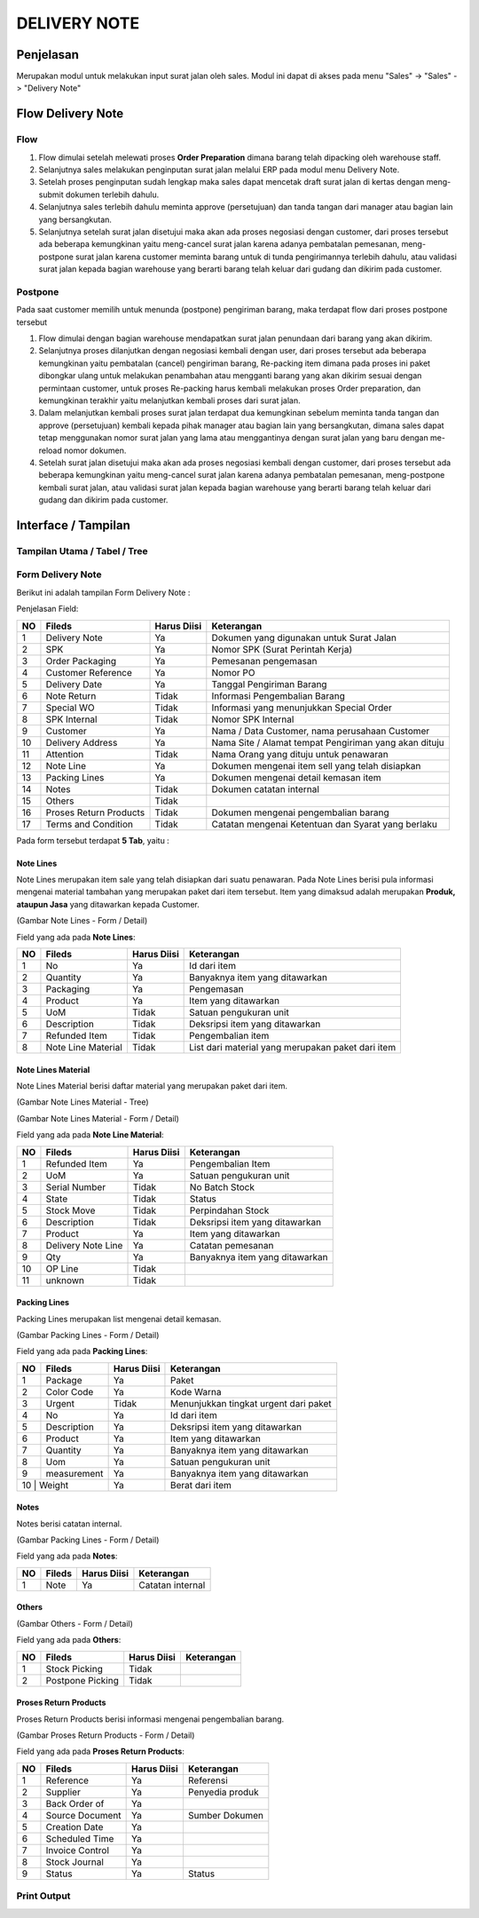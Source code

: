 .. _pages_dn:

DELIVERY NOTE
=============

.. _pages_dn_penjelasan:

Penjelasan
----------

Merupakan modul untuk melakukan input surat jalan oleh sales.
Modul ini dapat di akses pada menu "Sales" -> "Sales" -> "Delivery Note"

.. _pages_dn_flow_delivery_note:

Flow Delivery Note
------------------

.. _pages_dn_flow:

Flow
''''

.. image:: /img/dnflow.png


#. Flow dimulai setelah melewati proses **Order Preparation** dimana barang telah dipacking oleh warehouse staff. 
#. Selanjutnya sales melakukan penginputan surat jalan melalui ERP pada modul menu Delivery Note. 
#. Setelah proses penginputan sudah lengkap maka sales dapat mencetak draft surat jalan di kertas dengan meng-submit dokumen terlebih dahulu. 
#. Selanjutnya sales terlebih dahulu meminta approve (persetujuan) dan tanda tangan dari manager atau bagian lain yang bersangkutan.
#. Selanjutnya setelah surat jalan disetujui maka akan ada proses negosiasi dengan customer, dari proses tersebut ada beberapa kemungkinan yaitu meng-cancel surat jalan karena adanya pembatalan pemesanan, meng-postpone surat jalan karena customer meminta barang untuk di tunda pengirimannya terlebih dahulu, atau validasi surat jalan kepada bagian warehouse yang berarti barang telah keluar dari gudang dan dikirim pada customer. 

.. _pages_dn_postpone:

Postpone
''''''''

Pada saat customer memilih untuk menunda (postpone) pengiriman barang, maka terdapat flow dari proses postpone tersebut  

.. image:: /img/dnpostponeflow.png

#. Flow dimulai dengan bagian warehouse mendapatkan surat jalan penundaan dari barang yang akan dikirim.
#. Selanjutnya proses dilanjutkan dengan negosiasi kembali dengan user, dari proses tersebut ada beberapa kemungkinan yaitu pembatalan (cancel) pengiriman barang, Re-packing item dimana pada proses ini paket dibongkar ulang untuk melakukan penambahan atau mengganti barang yang akan dikirim sesuai dengan permintaan customer, untuk proses Re-packing harus kembali melakukan proses Order preparation, dan kemungkinan terakhir yaitu melanjutkan kembali proses dari surat jalan.   
#. Dalam melanjutkan kembali proses surat jalan terdapat dua kemungkinan sebelum meminta tanda tangan dan approve (persetujuan) kembali kepada pihak manager atau bagian lain yang bersangkutan, dimana sales dapat tetap menggunakan nomor surat jalan yang lama atau menggantinya dengan surat jalan yang baru dengan me-reload nomor dokumen.
#. Setelah surat jalan disetujui maka akan ada proses negosiasi kembali dengan customer, dari proses tersebut ada beberapa kemungkinan yaitu meng-cancel surat jalan karena adanya pembatalan pemesanan, meng-postpone kembali surat jalan, atau validasi surat jalan kepada bagian warehouse yang berarti barang telah keluar dari gudang dan dikirim pada customer.

.. _pages_dn_interface:

Interface / Tampilan
--------------------

.. _pages_dn_main_view:

Tampilan Utama / Tabel / Tree
'''''''''''''''''''''''''''''

.. _pages_dn_form:

Form Delivery Note
''''''''''''''''''

Berikut ini adalah tampilan Form Delivery Note :
 .. image:: /img/dn-1-edit.png



Penjelasan Field:

+---+-----------------------+---------------+------------------------------------------------------------------------------------------+
|NO | Fileds                | Harus Diisi   | Keterangan                                                                               |
+===+=======================+===============+==========================================================================================+
|1  | Delivery Note         | Ya            |Dokumen yang digunakan untuk Surat Jalan                                                  |
+---+-----------------------+---------------+------------------------------------------------------------------------------------------+
|2  | SPK                   | Ya            |Nomor SPK (Surat Perintah Kerja)                                                          |
+---+-----------------------+---------------+------------------------------------------------------------------------------------------+
|3  | Order Packaging       | Ya            |Pemesanan pengemasan                                                                      |
+---+-----------------------+---------------+------------------------------------------------------------------------------------------+
|4  | Customer Reference    | Ya            |Nomor PO                                                                                  |
+---+-----------------------+---------------+------------------------------------------------------------------------------------------+
|5  | Delivery Date         | Ya            |Tanggal Pengiriman Barang                                                                 |
+---+-----------------------+---------------+------------------------------------------------------------------------------------------+
|6  | Note Return           | Tidak         |Informasi Pengembalian Barang                                                             |
+---+-----------------------+---------------+------------------------------------------------------------------------------------------+
|7  | Special WO            | Tidak         |Informasi yang menunjukkan  Special Order                                                 |
+---+-----------------------+---------------+------------------------------------------------------------------------------------------+
|8  | SPK Internal          | Tidak         |Nomor SPK Internal                                                                        |
+---+-----------------------+---------------+------------------------------------------------------------------------------------------+
|9  | Customer              | Ya            |Nama / Data Customer, nama perusahaan Customer                                            |
+---+-----------------------+---------------+------------------------------------------------------------------------------------------+
|10 | Delivery Address      | Ya            |Nama Site / Alamat tempat Pengiriman yang akan dituju                                     |
+---+-----------------------+---------------+------------------------------------------------------------------------------------------+
|11 | Attention             | Tidak         |Nama Orang yang dituju untuk penawaran                                                    |
+---+-----------------------+---------------+------------------------------------------------------------------------------------------+
|12 | Note Line             | Ya            |Dokumen mengenai item sell yang telah disiapkan                                           |
+---+-----------------------+---------------+------------------------------------------------------------------------------------------+
|13 | Packing Lines         | Ya            |Dokumen mengenai detail kemasan item                                                      |
+---+-----------------------+---------------+------------------------------------------------------------------------------------------+
|14 | Notes                 | Tidak         |Dokumen catatan internal                                                                  |
+---+-----------------------+---------------+------------------------------------------------------------------------------------------+
|15 | Others                | Tidak         |                                                                                          |
+---+-----------------------+---------------+------------------------------------------------------------------------------------------+
|16 | Proses Return Products| Tidak         |Dokumen mengenai pengembalian barang                                                      |
+---+-----------------------+---------------+------------------------------------------------------------------------------------------+
|17 | Terms and Condition   | Tidak         |Catatan mengenai Ketentuan dan Syarat yang berlaku                                        |
+---+-----------------------+---------------+------------------------------------------------------------------------------------------+


Pada form tersebut terdapat **5 Tab**, yaitu :

.. _pages_dn_note_lines:

Note Lines
``````````

Note Lines merupakan item sale yang telah disiapkan dari suatu penawaran.
Pada Note Lines berisi pula informasi mengenai material tambahan yang merupakan paket dari item tersebut.
Item yang dimaksud adalah merupakan **Produk, ataupun Jasa** yang ditawarkan kepada Customer.



.. image:: /img/dn-2-edit.png

(Gambar Note Lines - Form / Detail)


Field yang ada pada **Note Lines**:


+---+-----------------------+---------------+--------------------------------------------------------------------------------------------------------------------+
|NO | Fileds                | Harus Diisi   | Keterangan                                                                                                         |
+===+=======================+===============+====================================================================================================================+
|1  | No                    | Ya            | Id dari item                                                                                                       |
+---+-----------------------+---------------+--------------------------------------------------------------------------------------------------------------------+
|2  | Quantity              | Ya            | Banyaknya item yang ditawarkan                                                                                     |
+---+-----------------------+---------------+--------------------------------------------------------------------------------------------------------------------+
|3  | Packaging             | Ya            | Pengemasan                                                                                                         |
+---+-----------------------+---------------+--------------------------------------------------------------------------------------------------------------------+
|4  | Product               | Ya            | Item yang ditawarkan                                                                                               |
+---+-----------------------+---------------+--------------------------------------------------------------------------------------------------------------------+
|5  | UoM                   | Tidak         | Satuan pengukuran unit                                                                                             | 
+---+-----------------------+---------------+--------------------------------------------------------------------------------------------------------------------+
|6  | Description           | Tidak         | Deksripsi item yang ditawarkan                                                                                     |
+---+-----------------------+---------------+--------------------------------------------------------------------------------------------------------------------+
|7  | Refunded Item         | Tidak         | Pengembalian item                                                                                                  |
+---+-----------------------+---------------+--------------------------------------------------------------------------------------------------------------------+
|8  | Note Line Material    | Tidak         | List dari material yang merupakan paket dari item                                                                  |
+---+-----------------------+---------------+--------------------------------------------------------------------------------------------------------------------+


.. _pages_dn_notes_lines_material:

Note Lines Material
```````````````````

Note Lines Material berisi daftar material yang merupakan paket dari item.



.. image:: /img/dn-3-edit.png

(Gambar Note Lines Material - Tree)



.. image:: /img/dn-note-lines-material.png

(Gambar Note Lines Material - Form / Detail)


Field yang ada pada **Note Line Material**:


+---+-----------------------+---------------+--------------------------------------------------------------------------------------------------------------------+
|NO | Fileds                | Harus Diisi   | Keterangan                                                                                                         |
+===+=======================+===============+====================================================================================================================+
|1  | Refunded Item         | Ya            | Pengembalian Item                                                                                                  |
+---+-----------------------+---------------+--------------------------------------------------------------------------------------------------------------------+
|2  | UoM                   | Ya            | Satuan pengukuran unit                                                                                             |
+---+-----------------------+---------------+--------------------------------------------------------------------------------------------------------------------+
|3  | Serial Number         | Tidak         | No Batch Stock                                                                                                     |
+---+-----------------------+---------------+--------------------------------------------------------------------------------------------------------------------+
|4  | State                 | Tidak         | Status                                                                                                             |
+---+-----------------------+---------------+--------------------------------------------------------------------------------------------------------------------+
|5  | Stock Move            | Tidak         | Perpindahan Stock                                                                                                  | 
+---+-----------------------+---------------+--------------------------------------------------------------------------------------------------------------------+
|6  | Description           | Tidak         | Deksripsi item yang ditawarkan                                                                                     |
+---+-----------------------+---------------+--------------------------------------------------------------------------------------------------------------------+
|7  | Product               | Ya            | Item yang ditawarkan                                                                                               |
+---+-----------------------+---------------+--------------------------------------------------------------------------------------------------------------------+
|8  | Delivery Note Line    | Ya            | Catatan pemesanan                                                                                                  |
+---+-----------------------+---------------+--------------------------------------------------------------------------------------------------------------------+
|9  | Qty                   | Ya            | Banyaknya item yang ditawarkan                                                                                     | 
+---+-----------------------+---------------+--------------------------------------------------------------------------------------------------------------------+
|10 | OP Line               | Tidak         |                                                                                                                    |
+---+-----------------------+---------------+--------------------------------------------------------------------------------------------------------------------+
|11 | unknown               | Tidak         |                                                                                                                    |
+---+-----------------------+---------------+--------------------------------------------------------------------------------------------------------------------+

.. _pages_dn_packing_lines:

Packing Lines
`````````````

Packing Lines merupakan list mengenai detail kemasan.

.. image:: /img/dn-packaging-list.png

(Gambar Packing Lines - Form / Detail)


Field yang ada pada **Packing Lines**:


+---+-----------------------+---------------+--------------------------------------------------------------------------------------------------------------------+
|NO | Fileds                | Harus Diisi   | Keterangan                                                                                                         |
+===+=======================+===============+====================================================================================================================+
|1  | Package               | Ya            | Paket                                                                                                              |
+---+-----------------------+---------------+--------------------------------------------------------------------------------------------------------------------+
|2  | Color Code            | Ya            | Kode Warna                                                                                                         |
+---+-----------------------+---------------+--------------------------------------------------------------------------------------------------------------------+
|3  | Urgent                | Tidak         | Menunjukkan tingkat urgent dari paket                                                                              |
+---+-----------------------+---------------+--------------------------------------------------------------------------------------------------------------------+
|4  | No                    | Ya            | Id dari item                                                                                                       |
+---+-----------------------+---------------+--------------------------------------------------------------------------------------------------------------------+
|5  | Description           | Ya            | Deksripsi item yang ditawarkan                                                                                     | 
+---+-----------------------+---------------+--------------------------------------------------------------------------------------------------------------------+
|6  | Product               | Ya            | Item yang ditawarkan                                                                                               |
+---+-----------------------+---------------+--------------------------------------------------------------------------------------------------------------------+
|7  | Quantity              | Ya            | Banyaknya item yang ditawarkan                                                                                     |
+---+-----------------------+---------------+--------------------------------------------------------------------------------------------------------------------+
|8  | Uom                   | Ya            | Satuan pengukuran unit                                                                                             |
+---+-----------------------+---------------+--------------------------------------------------------------------------------------------------------------------+
|9  | measurement           | Ya            | Banyaknya item yang ditawarkan                                                                                     | 
+---+-----------------------+---------------+--------------------------------------------------------------------------------------------------------------------+
|10  | Weight               | Ya            | Berat dari item                                                                                                    |
+---+-----------------------+---------------+--------------------------------------------------------------------------------------------------------------------+

.. _pages_dn_notes:

Notes
`````

Notes berisi catatan internal.

.. image:: /img/dn-notes.png

(Gambar Packing Lines - Form / Detail)


Field yang ada pada **Notes**:


+---+-----------------------+---------------+--------------------------------------------------------------------------------------------------------------------+
|NO | Fileds                | Harus Diisi   | Keterangan                                                                                                         |
+===+=======================+===============+====================================================================================================================+
|1  | Note                  | Ya            | Catatan internal                                                                                                   |
+---+-----------------------+---------------+--------------------------------------------------------------------------------------------------------------------+


.. _pages_dn_others:

Others
``````

.. image:: /img/dn-others.png

(Gambar Others - Form / Detail)


Field yang ada pada **Others**:


+---+-----------------------+---------------+--------------------------------------------------------------------------------------------------------------------+
|NO | Fileds                | Harus Diisi   | Keterangan                                                                                                         |
+===+=======================+===============+====================================================================================================================+
|1  | Stock Picking         | Tidak         |                                                                                                                    |
+---+-----------------------+---------------+--------------------------------------------------------------------------------------------------------------------+
|2  | Postpone Picking      | Tidak         |                                                                                                                    |
+---+-----------------------+---------------+--------------------------------------------------------------------------------------------------------------------+


.. _pages_dn_proses_return_products:

Proses Return Products
``````````````````````

Proses Return Products berisi informasi mengenai pengembalian barang.

.. image:: /img/dn-proses-return-products.png

(Gambar Proses Return Products - Form / Detail)


Field yang ada pada **Proses Return Products**:


+---+-----------------------+---------------+--------------------------------------------------------------------------------------------------------------------+
|NO | Fileds                | Harus Diisi   | Keterangan                                                                                                         |
+===+=======================+===============+====================================================================================================================+
|1  | Reference             | Ya            | Referensi                                                                                                          |
+---+-----------------------+---------------+--------------------------------------------------------------------------------------------------------------------+
|2  | Supplier              | Ya            | Penyedia produk                                                                                                    |
+---+-----------------------+---------------+--------------------------------------------------------------------------------------------------------------------+
|3  | Back Order of         | Ya            |                                                                                                                    |
+---+-----------------------+---------------+--------------------------------------------------------------------------------------------------------------------+
|4  | Source Document       | Ya            | Sumber Dokumen                                                                                                     |
+---+-----------------------+---------------+--------------------------------------------------------------------------------------------------------------------+
|5  | Creation Date         | Ya            |                                                                                                                    | 
+---+-----------------------+---------------+--------------------------------------------------------------------------------------------------------------------+
|6  | Scheduled Time        | Ya            |                                                                                                                    |
+---+-----------------------+---------------+--------------------------------------------------------------------------------------------------------------------+
|7  | Invoice Control       | Ya            |                                                                                                                    |
+---+-----------------------+---------------+--------------------------------------------------------------------------------------------------------------------+
|8  | Stock Journal         | Ya            |                                                                                                                    |
+---+-----------------------+---------------+--------------------------------------------------------------------------------------------------------------------+
|9  | Status                | Ya            | Status                                                                                                             | 
+---+-----------------------+---------------+--------------------------------------------------------------------------------------------------------------------+


.. _pages_dn_print_output:

Print Output
''''''''''''

.. image:: /img/dn-printout-raw.png